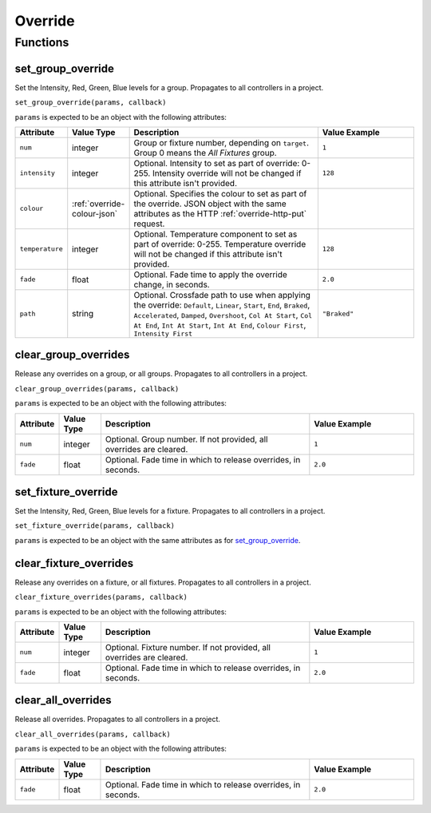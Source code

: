 Override
########

Functions
*********

set_group_override
==================

Set the Intensity, Red, Green, Blue levels for a group. Propagates to all controllers in a project.

``set_group_override(params, callback)``

``params`` is expected to be an object with the following attributes:

.. list-table::
   :widths: 2 2 10 5
   :header-rows: 1

   * - Attribute
     - Value Type
     - Description
     - Value Example
   * - ``num``
     - integer
     - Group or fixture number, depending on ``target``. Group 0 means the *All Fixtures* group.
     - ``1``
   * - ``intensity``
     - integer
     - Optional. Intensity to set as part of override: 0-255. Intensity override will not be changed if this attribute isn't provided.
     - ``128``
   * - ``colour``
     - :ref:`override-colour-json`
     - Optional. Specifies the colour to set as part of the override. JSON object with the same attributes as the HTTP :ref:`override-http-put` request.
     - 
   * - ``temperature``
     - integer
     - Optional. Temperature component to set as part of override: 0-255. Temperature override will not be changed if this attribute isn't provided.
     - ``128``
   * - ``fade``
     - float
     - Optional. Fade time to apply the override change, in seconds.
     - ``2.0``
   * - ``path``
     - string
     - Optional. Crossfade path to use when applying the override: ``Default``, ``Linear``, ``Start``, ``End``, ``Braked``, ``Accelerated``, ``Damped``, ``Overshoot``, ``Col At Start``, ``Col At End``, ``Int At Start``, ``Int At End``, ``Colour First``, ``Intensity First``
     - ``"Braked"``

clear_group_overrides
=====================

Release any overrides on a group, or all groups. Propagates to all controllers in a project.

``clear_group_overrides(params, callback)``

``params`` is expected to be an object with the following attributes:

.. list-table::
   :widths: 2 2 10 5
   :header-rows: 1

   * - Attribute
     - Value Type
     - Description
     - Value Example
   * - ``num``
     - integer
     - Optional. Group number. If not provided, all overrides are cleared.
     - ``1``
   * - ``fade``
     - float
     - Optional. Fade time in which to release overrides, in seconds.
     - ``2.0``

set_fixture_override
====================

Set the Intensity, Red, Green, Blue levels for a fixture. Propagates to all controllers in a project.

``set_fixture_override(params, callback)``

``params`` is expected to be an object with the same attributes as for `set_group_override`_.

clear_fixture_overrides
=======================

Release any overrides on a fixture, or all fixtures. Propagates to all controllers in a project.

``clear_fixture_overrides(params, callback)``

``params`` is expected to be an object with the following attributes:

.. list-table::
   :widths: 2 2 10 5
   :header-rows: 1

   * - Attribute
     - Value Type
     - Description
     - Value Example
   * - ``num``
     - integer
     - Optional. Fixture number. If not provided, all overrides are cleared.
     - ``1``
   * - ``fade``
     - float
     - Optional. Fade time in which to release overrides, in seconds.
     - ``2.0``

clear_all_overrides
===================

Release all overrides. Propagates to all controllers in a project.

``clear_all_overrides(params, callback)``

``params`` is expected to be an object with the following attributes:

.. list-table::
   :widths: 2 2 10 5
   :header-rows: 1

   * - Attribute
     - Value Type
     - Description
     - Value Example
   * - ``fade``
     - float
     - Optional. Fade time in which to release overrides, in seconds.
     - ``2.0``
